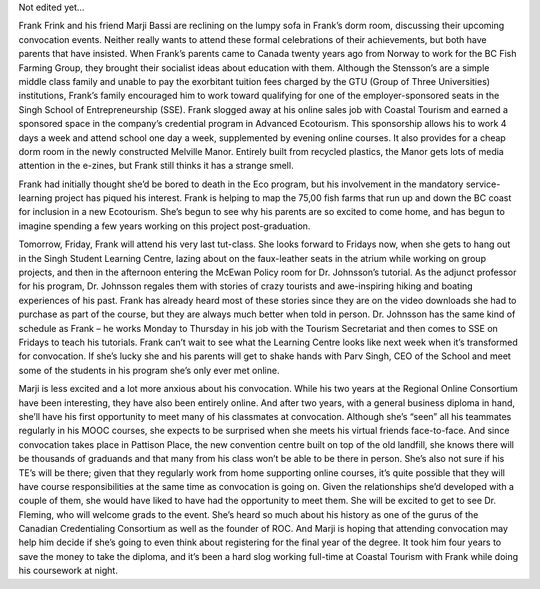 Not edited yet...

Frank Frink and his friend Marji Bassi are reclining on the lumpy sofa in Frank’s dorm room, discussing their upcoming convocation events. Neither really wants to attend these formal celebrations of their achievements, but both have parents that have insisted. When Frank’s parents came to Canada twenty years ago from Norway to work for the BC Fish Farming Group, they brought their socialist ideas about education with them. Although the Stensson’s are a simple middle class family and unable to pay the exorbitant tuition fees charged by the GTU (Group of Three Universities) institutions, Frank’s family encouraged him to work toward qualifying for one of the employer-sponsored seats in the Singh School of Entrepreneurship (SSE). Frank slogged away at his online sales job with Coastal Tourism and earned a sponsored space in the company’s credential program in Advanced Ecotourism. This sponsorship allows his to work 4 days a week and attend school one day a week, supplemented by evening online courses. It also provides for a cheap dorm room in the newly constructed Melville Manor.  Entirely built from recycled plastics, the Manor gets lots of media attention in the e-zines, but Frank still thinks it has a strange smell. 

Frank had initially thought she’d be bored to death in the Eco program, but his involvement in the mandatory service-learning project has piqued his interest. Frank is helping to map the 75,00 fish farms that run up and down the BC coast for inclusion in a new Ecotourism. She’s begun to see why his parents are so excited to come home, and has begun to imagine spending a few years working on this project post-graduation. 

Tomorrow, Friday, Frank will attend his very last tut-class. She looks forward to Fridays now, when she gets to hang out in the Singh Student Learning Centre, lazing about on the faux-leather seats in the atrium while working on group projects, and then in the afternoon entering the McEwan Policy room for Dr. Johnsson’s tutorial. As the adjunct professor for his program, Dr. Johnsson regales them with stories of crazy tourists and awe-inspiring hiking and boating experiences of his past. Frank has already heard most of these stories since they are on the video downloads she had to purchase as part of the course, but they are always much better when told in person. Dr. Johnsson has the same kind of schedule as Frank – he works Monday to Thursday in his job with the Tourism Secretariat and then comes to SSE on Fridays to teach his tutorials. Frank can’t wait to see what the Learning Centre looks like next week when it’s transformed for convocation. If she’s lucky she and his parents will get to shake hands with Parv Singh, CEO of the School and meet some of the students in his program she’s only ever met online.

Marji is less excited and a lot more anxious about his convocation. While his two years at the Regional Online Consortium have been interesting, they have also been entirely online. And after two years, with a general business diploma in hand, she’ll have his first opportunity to meet many of his classmates at convocation. Although she’s “seen” all his teammates regularly in his MOOC courses, she expects to be surprised when she meets his virtual friends face-to-face. And since convocation takes place in Pattison Place, the new convention centre built on top of the old landfill, she knows there will be thousands of graduands and that many from his class won’t be able to be there in person. She’s also not sure if his TE’s will be there; given that they regularly work from home supporting online courses, it’s quite possible that they will have course responsibilities at the same time as convocation is going on. Given the relationships she’d developed with a couple of them, she would have liked to have had the opportunity to meet them. 
She will be excited to get to see Dr. Fleming, who will welcome grads to the event. She’s heard so much about his history as one of the gurus of the Canadian Credentialing Consortium as well as the founder of ROC. And Marji is hoping that attending convocation may help him decide if she’s going to even think about registering for the final year of the degree. It took him four years to save the money to take the diploma, and it’s been a hard slog working full-time at Coastal Tourism with Frank while doing his coursework at night.
